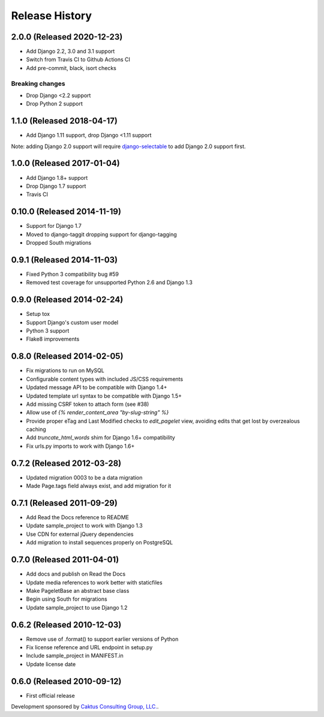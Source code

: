 Release History
====================================

2.0.0 (Released 2020-12-23)
---------------------------
* Add Django 2.2, 3.0 and 3.1 support
* Switch from Travis CI to Github Actions CI
* Add pre-commit, black, isort checks

Breaking changes
~~~~~~~~~~~~~~~~
* Drop Django <2.2 support
* Drop Python 2 support


1.1.0 (Released 2018-04-17)
---------------------------
* Add Django 1.11 support, drop Django <1.11 support

Note: adding Django 2.0 support will require
`django-selectable <http://django-selectable.readthedocs.io/en/latest/>`_
to add Django 2.0 support first.

1.0.0 (Released 2017-01-04)
---------------------------
* Add Django 1.8+ support
* Drop Django 1.7 support
* Travis CI

0.10.0 (Released 2014-11-19)
----------------------------
* Support for Django 1.7
* Moved to django-taggit dropping support for django-tagging
* Dropped South migrations

0.9.1 (Released 2014-11-03)
------------------------------------
* Fixed Python 3 compatibility bug #59
* Removed test coverage for unsupported Python 2.6 and Django 1.3

0.9.0 (Released 2014-02-24)
------------------------------------

* Setup tox
* Support Django's custom user model
* Python 3 support
* Flake8 improvements


0.8.0 (Released 2014-02-05)
------------------------------------

* Fix migrations to run on MySQL
* Configurable content types with included JS/CSS requirements
* Updated message API to be compatible with Django 1.4+
* Updated template url syntax to be compatible with Django 1.5+
* Add missing CSRF token to attach form (see #38)
* Allow use of `{% render_content_area "by-slug-string" %}`
* Provide proper eTag and Last Modified checks to `edit_pagelet` view,
  avoiding edits that get lost by overzealous caching
* Add `truncate_html_words` shim for Django 1.6+ compatibility
* Fix urls.py imports to work with Django 1.6+


0.7.2 (Released 2012-03-28)
------------------------------------

* Updated migration 0003 to be a data migration
* Made Page.tags field always exist, and add migration for it


0.7.1  (Released 2011-09-29)
------------------------------------

* Add Read the Docs reference to README
* Update sample_project to work with Django 1.3
* Use CDN for external jQuery dependencies
* Add migration to install sequences properly on PostgreSQL


0.7.0 (Released 2011-04-01)
------------------------------------

* Add docs and publish on Read the Docs
* Update media references to work better with staticfiles
* Make PageletBase an abstract base class
* Begin using South for migrations
* Update sample_project to use Django 1.2


0.6.2 (Released 2010-12-03)
------------------------------------

* Remove use of .format() to support earlier versions of Python
* Fix license reference and URL endpoint in setup.py
* Include sample_project in MANIFEST.in
* Update license date


0.6.0 (Released 2010-09-12)
------------------------------------

* First official release

Development sponsored by `Caktus Consulting Group, LLC.
<http://www.caktusgroup.com/services>`_.
